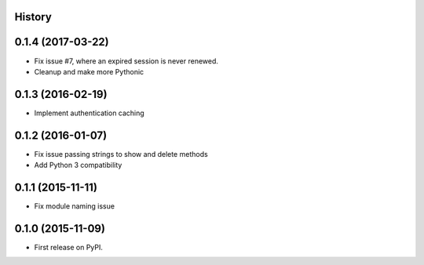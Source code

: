 .. :changelog:

History
-------

0.1.4 (2017-03-22)
---------------------
* Fix issue #7, where an expired session is never renewed.
* Cleanup and make more Pythonic

0.1.3 (2016-02-19)
---------------------
* Implement authentication caching


0.1.2 (2016-01-07)
---------------------

* Fix issue passing strings to show and delete methods
* Add Python 3 compatibility

0.1.1 (2015-11-11)
---------------------

* Fix module naming issue

0.1.0 (2015-11-09)
---------------------

* First release on PyPI.
